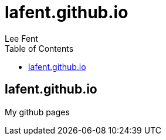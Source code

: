 lafent.github.io
================
:author:              Lee Fent
:copyright:           Lee Fent 2014
:backend:             html5
:theme:               flask
:source-highlighter:  source-highlight
:toc2:
:footer!:
:data-uri:

lafent.github.io
----------------

My github pages


//---------------------------------------------------------------------------//
// vim: set syntax=asciidoc:
// vim: set ft=asciidoc:
//---------------------------------------------------------------------------//
